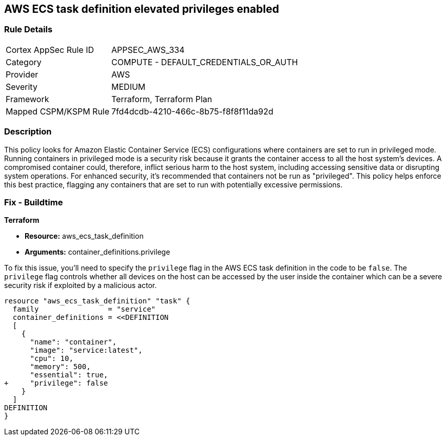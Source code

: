 == AWS ECS task definition elevated privileges enabled

=== Rule Details

[cols="1,2"]
|===
|Cortex AppSec Rule ID |APPSEC_AWS_334
|Category |COMPUTE - DEFAULT_CREDENTIALS_OR_AUTH
|Provider |AWS
|Severity |MEDIUM
|Framework |Terraform, Terraform Plan
|Mapped CSPM/KSPM Rule |7fd4dcdb-4210-466c-8b75-f8f8f11da92d
|===


=== Description

This policy looks for Amazon Elastic Container Service (ECS) configurations where containers are set to run in privileged mode. Running containers in privileged mode is a security risk because it grants the container access to all the host system's devices. A compromised container could, therefore, inflict serious harm to the host system, including accessing sensitive data or disrupting system operations. For enhanced security, it's recommended that containers not be run as "privileged". This policy helps enforce this best practice, flagging any containers that are set to run with potentially excessive permissions.

=== Fix - Buildtime

*Terraform*

* *Resource:* aws_ecs_task_definition
* *Arguments:* container_definitions.privilege

To fix this issue, you'll need to specify the `privilege` flag in the AWS ECS task definition in the code to be `false`. The `privilege` flag controls whether all devices on the host can be accessed by the user inside the container which can be a severe security risk if exploited by a malicious actor.

[source,hcl]
----
resource "aws_ecs_task_definition" "task" {
  family                = "service"
  container_definitions = <<DEFINITION
  [
    {
      "name": "container",
      "image": "service:latest",
      "cpu": 10,
      "memory": 500,
      "essential": true,
+     "privilege": false
    }
  ]
DEFINITION
}
----

